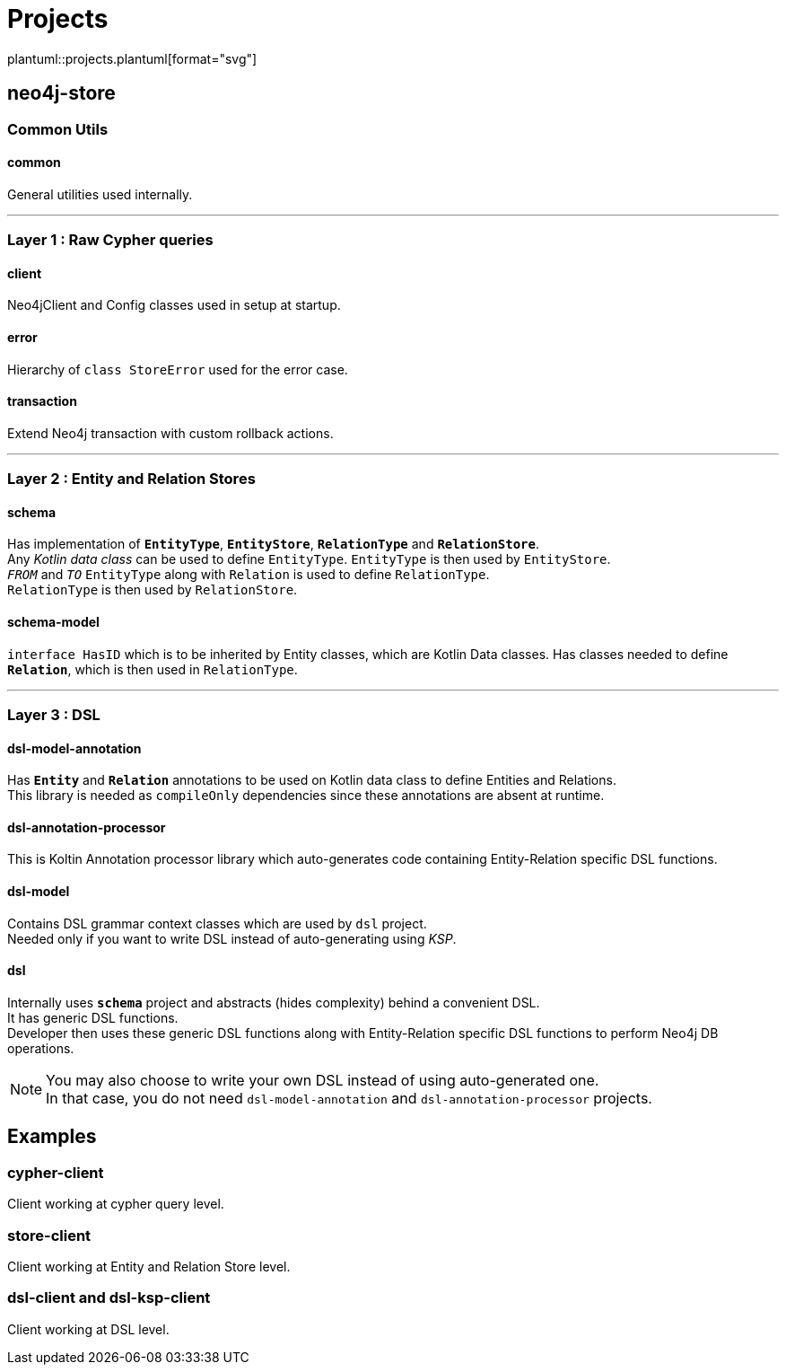 = Projects
:source-highlighter: highlightjs

// customer icons for Github
ifdef::env-github[]
:tip-caption: 💡
:note-caption: ℹ️
:important-caption: ❗️
:caution-caption: 🔥
:warning-caption: ⚠️
image::https://www.plantuml.com/plantuml/proxy?src=https://raw.githubusercontent.com/vihangpatil/neo4j-store/master/docs/projects.plantuml[Projects]
endif::[]

// Github cannot render plantUml
ifndef::env-github[]
plantuml::projects.plantuml[format="svg"]
endif::[]

== neo4j-store

=== Common Utils

==== common

General utilities used internally.

'''

=== Layer 1 : Raw Cypher queries

==== client

Neo4jClient and Config classes used in setup at startup.

==== error

Hierarchy of `class StoreError` used for the error case.

==== transaction

Extend Neo4j transaction with custom rollback actions.

'''

=== Layer 2 : Entity and Relation Stores

==== schema

Has implementation of `*EntityType*`, `*EntityStore*`, `*RelationType*` and `*RelationStore*`. +
Any _Kotlin data class_ can be used to define `EntityType`.
`EntityType` is then used by `EntityStore`. +
`_FROM_` and `_TO_` `EntityType` along with `Relation` is used to define `RelationType`. +
`RelationType` is then used by `RelationStore`.

==== schema-model

`interface HasID` which is to be inherited by Entity classes, which are Kotlin Data classes.
Has classes needed to define `*Relation*`, which is then used in `RelationType`.

'''

=== Layer 3 : DSL

==== dsl-model-annotation

Has `*Entity*` and `*Relation*` annotations to be used on Kotlin data class to define Entities and Relations. +
This library is needed as `compileOnly` dependencies since these annotations are absent at runtime.

==== dsl-annotation-processor

This is Koltin Annotation processor library which auto-generates code containing Entity-Relation specific DSL functions.

==== dsl-model

Contains DSL grammar context classes which are used by `dsl` project. +
Needed only if you want to write DSL instead of auto-generating using _KSP_.

==== dsl

Internally uses `*schema*` project and abstracts (hides complexity) behind a convenient DSL. +
It has generic DSL functions. +
Developer then uses these generic DSL functions along with Entity-Relation specific DSL functions to perform Neo4j DB operations.

[NOTE]
====
You may also choose to write your own DSL instead of using auto-generated one. +
In that case, you do not need `dsl-model-annotation` and `dsl-annotation-processor` projects.
====

== Examples

=== cypher-client

Client working at cypher query level.

=== store-client

Client working at Entity and Relation Store level.

=== dsl-client and dsl-ksp-client

Client working at DSL level.
